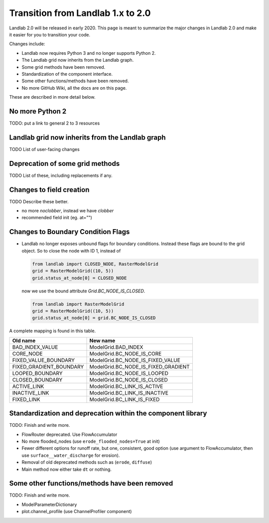 .. _one_to_two:

Transition from Landlab 1.x to 2.0
==================================

Landlab 2.0 will be released in early 2020. This page is meant to summarize the
major changes in Landlab 2.0 and make it easier for you to transition your
code.

Changes include:

- Landlab now requires Python 3 and no longer supports Python 2.
- The Landlab grid now inherits from the Landlab graph.
- Some grid methods have been removed.
- Standardization of the component interface.
- Some other functions/methods have been removed.
- No more GitHub Wiki, all the docs are on this page.

These are described in more detail below.

No more Python 2
----------------

TODO: put a link to general 2 to 3 resources

Landlab grid now inherits from the Landlab graph
------------------------------------------------

TODO List of user-facing changes

Deprecation of some grid methods
--------------------------------

TODO List of these, including replacements if any.

Changes to field creation
-------------------------

TODO Describe these better.

- no more `noclobber`, instead we have `clobber`
- recommended field init (eg. at="")

Changes to Boundary Condition Flags
-----------------------------------

- Landlab no longer exposes unbound flags for boundary conditions. Instead
  these flags are bound to the grid object. So to close the node with ID 1,
  instead of

  .. code-block:: python

      from landlab import CLOSED_NODE, RasterModelGrid
      grid = RasterModelGrid((10, 5))
      grid.status_at_node[0] = CLOSED_NODE

  now we use the bound attribute `Grid.BC_NODE_IS_CLOSED`.

  .. code-block:: python

      from landlab import RasterModelGrid
      grid = RasterModelGrid((10, 5))
      grid.status_at_node[0] = grid.BC_NODE_IS_CLOSED

A complete mapping is found in this table.

+-------------------------+-------------------------------------+
| Old name                | New name                            |
+=========================+=====================================+
| BAD_INDEX_VALUE         | ModelGrid.BAD_INDEX                 |
+-------------------------+-------------------------------------+
| CORE_NODE               | ModelGrid.BC_NODE_IS_CORE           |
+-------------------------+-------------------------------------+
| FIXED_VALUE_BOUNDARY    | ModelGrid.BC_NODE_IS_FIXED_VALUE    |
+-------------------------+-------------------------------------+
| FIXED_GRADIENT_BOUNDARY | ModelGrid.BC_NODE_IS_FIXED_GRADIENT |
+-------------------------+-------------------------------------+
| LOOPED_BOUNDARY         | ModelGrid.BC_NODE_IS_LOOPED         |
+-------------------------+-------------------------------------+
| CLOSED_BOUNDARY         | ModelGrid.BC_NODE_IS_CLOSED         |
+-------------------------+-------------------------------------+
| ACTIVE_LINK             | ModelGrid.BC_LINK_IS_ACTIVE         |
+-------------------------+-------------------------------------+
| INACTIVE_LINK           | ModelGrid.BC_LINK_IS_INACTIVE       |
+-------------------------+-------------------------------------+
| FIXED_LINK              | ModelGrid.BC_LINK_IS_FIXED          |
+-------------------------+-------------------------------------+


Standardization and deprecation within the component library
------------------------------------------------------------

TODO: Finish and write more.

- FlowRouter deprecated. Use FlowAccumulator
- No more flooded_nodes (use ``erode_flooded_nodes=True`` at init)
- Fewer different options for runoff rate, but one, consistent, good option
  (use argument to FlowAccumulator, then use ``surface__water_discharge`` for
  erosion).
- Removal of old deprecated methods such as (``erode``, ``diffuse``)
- Main method now either take ``dt`` or nothing.

Some other functions/methods have been removed
----------------------------------------------

TODO: Finish and write more.

- ModelParameterDictionary
- plot.channel_profile (use ChannelProfiler component)
